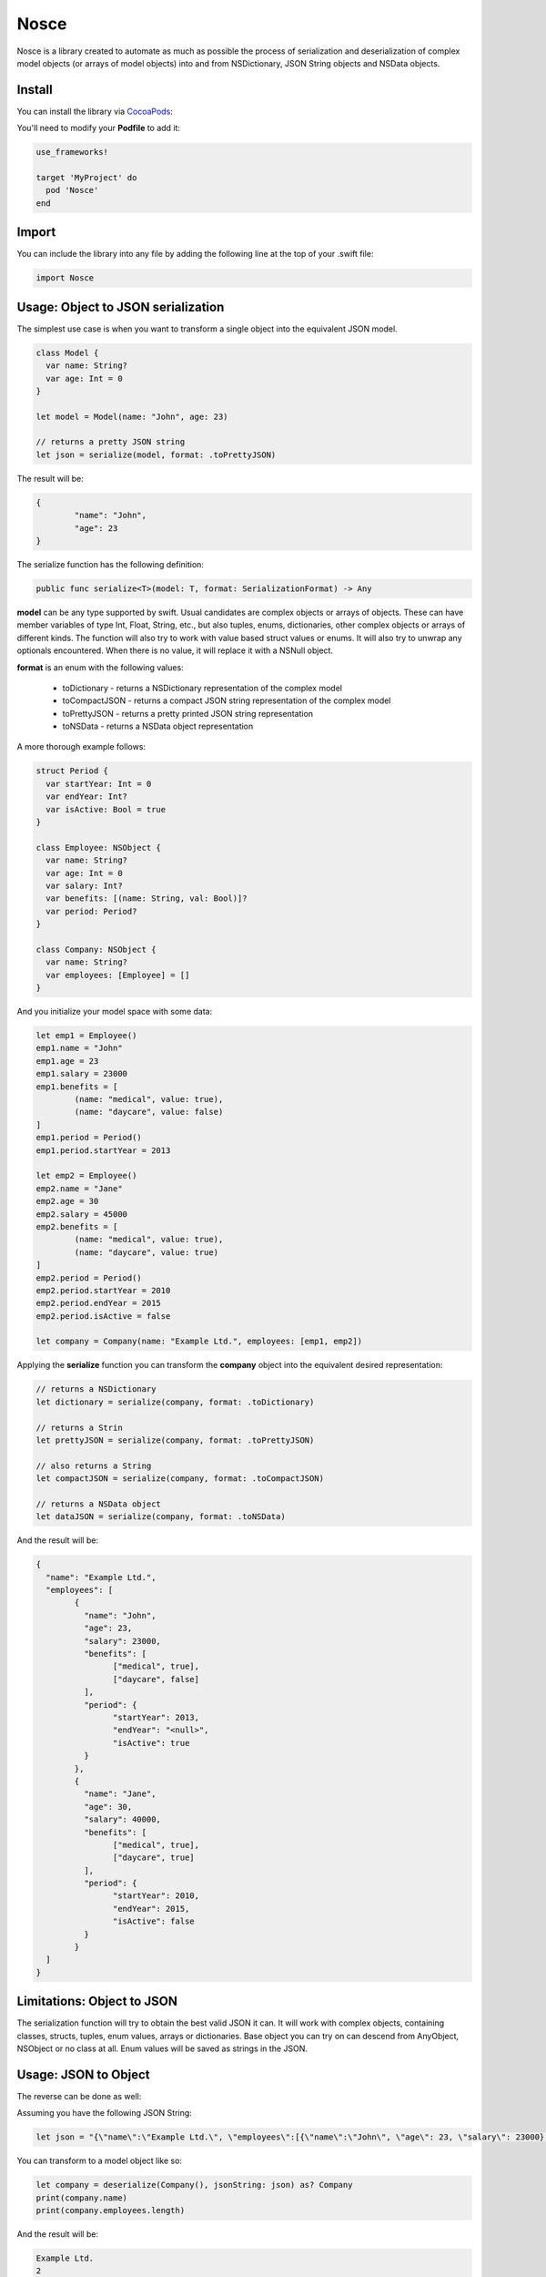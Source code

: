 Nosce
=====

.. image:: https://img.shields.io/cocoapods/v/Nosce.svg?style=flat
.. image:: https://img.shields.io/badge/language-swift2.2-f48041.svg?style=flat
.. image:: https://img.shields.io/badge/platform-ios-lightgrey.svg
.. image:: https://img.shields.io/badge/license-GNU-blue.svg


Nosce is a library created to automate as much as possible the process of serialization and deserialization of
complex model objects (or arrays of model objects) into and from NSDictionary, JSON String objects and NSData objects.

Install
^^^^^^^

You can install the library via `CocoaPods <http://cocoapods.org/>`_:

You'll need to modify your **Podfile** to add it:

.. code-block:: shell

	use_frameworks!

	target 'MyProject' do
	  pod 'Nosce'
	end

Import
^^^^^^

You can include the library into any file by adding the following line at the top of your .swift file:

.. code-block:: swift

	import Nosce

Usage: Object to JSON serialization
^^^^^^^^^^^^^^^^^^^^^^^^^^^^^^^^^^^

The simplest use case is when you want to transform a single object into the equivalent JSON model.

.. code-block:: swift

	class Model {
	  var name: String?
	  var age: Int = 0
	}

	let model = Model(name: "John", age: 23)

	// returns a pretty JSON string
	let json = serialize(model, format: .toPrettyJSON)

The result will be:

.. code-block:: json

	{
		"name": "John",
		"age": 23
	}

The serialize function has the following definition:

.. code-block:: swift

	public func serialize<T>(model: T, format: SerializationFormat) -> Any


**model** can be any type supported by swift. Usual candidates are complex objects or arrays of objects. These can have
member variables of type Int, Float, String, etc., but also tuples, enums, dictionaries, other complex objects or arrays of different kinds.
The function will also try to work with value based struct values or enums. It will also try to unwrap any optionals encountered. When there
is no value, it will replace it with a NSNull object.

**format** is an enum with the following values:

 * toDictionary - returns a NSDictionary representation of the complex model
 * toCompactJSON - returns a compact JSON string representation of the complex model
 * toPrettyJSON - returns a pretty printed JSON string representation
 * toNSData - returns a NSData object representation

A more thorough example follows:

.. code-block:: swift

	struct Period {
	  var startYear: Int = 0
	  var endYear: Int?
	  var isActive: Bool = true
	}

	class Employee: NSObject {
	  var name: String?
	  var age: Int = 0
	  var salary: Int?
	  var benefits: [(name: String, val: Bool)]?
	  var period: Period?
	}

	class Company: NSObject {
	  var name: String?
	  var employees: [Employee] = []
	}

And you initialize your model space with some data:

.. code-block:: swift

	let emp1 = Employee()
	emp1.name = "John"
	emp1.age = 23
	emp1.salary = 23000
	emp1.benefits = [
		(name: "medical", value: true),
		(name: "daycare", value: false)
	]
	emp1.period = Period()
	emp1.period.startYear = 2013

	let emp2 = Employee()
	emp2.name = "Jane"
	emp2.age = 30
	emp2.salary = 45000
	emp2.benefits = [
		(name: "medical", value: true),
		(name: "daycare", value: true)
	]
	emp2.period = Period()
	emp2.period.startYear = 2010
	emp2.period.endYear = 2015
	emp2.period.isActive = false

	let company = Company(name: "Example Ltd.", employees: [emp1, emp2])

Applying the **serialize** function you can transform the **company** object into the
equivalent desired representation:

.. code-block:: swift

	// returns a NSDictionary
	let dictionary = serialize(company, format: .toDictionary)

	// returns a Strin
	let prettyJSON = serialize(company, format: .toPrettyJSON)

	// also returns a String
	let compactJSON = serialize(company, format: .toCompactJSON)

	// returns a NSData object
	let dataJSON = serialize(company, format: .toNSData)

And the result will be:

.. code-block:: json

	{
	  "name": "Example Ltd.",
	  "employees": [
	  	{
		  "name": "John",
		  "age": 23,
		  "salary": 23000,
		  "benefits": [
		  	["medical", true],
			["daycare", false]
		  ],
		  "period": {
		  	"startYear": 2013,
			"endYear": "<null>",
			"isActive": true
		  }
		},
		{
		  "name": "Jane",
		  "age": 30,
		  "salary": 40000,
		  "benefits": [
		  	["medical", true],
			["daycare", true]
		  ],
		  "period": {
		  	"startYear": 2010,
			"endYear": 2015,
			"isActive": false
		  }
		}
	  ]
	}

Limitations: Object to JSON
^^^^^^^^^^^^^^^^^^^^^^^^^^^

The serialization function will try to obtain the best valid JSON it can.
It will work with complex objects, containing classes, structs, tuples, enum values, arrays or dictionaries.
Base object you can try on can descend from AnyObject, NSObject or no class at all.
Enum values will be saved as strings in the JSON.


Usage: JSON to Object
^^^^^^^^^^^^^^^^^^^^^

The reverse can be done as well:

Assuming you have the following JSON String:

.. code-block:: swift

	let json = "{\"name\":\"Example Ltd.\", \"employees\":[{\"name\":\"John\", \"age\": 23, \"salary\": 23000},{\"name\":\"Jane\", \"age\":30, \"salary\": 30000}]}"

You can transform to a model object like so:

.. code-block:: swift

	let company = deserialize(Company(), jsonString: json) as? Company
	print(company.name)
	print(company.employees.length)

And the result will be:

.. code-block:: shell

	Example Ltd.
	2

Limitations
^^^^^^^^^^^

The deserialization function is a little more limited than the serialization one, and you should follow
a set of specific guidelines:

 * all your classes must descend from NSObject
 * avoid enums or structs
 * try to be explicit about arrays or dictionaries. Prefer:


.. code-block:: swift

	var names:[String] = []
	var dict: [Int : Employee] = [:]

instead of

.. code-block:: swift

	var names: NSMutableArray
	let dict: NSDictionary
	let dict2: [Int : AnyObject]
